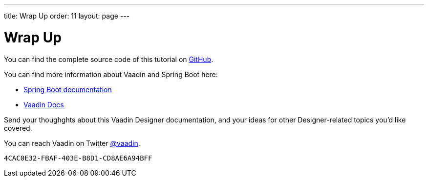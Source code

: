 ---
title: Wrap Up
order: 11
layout: page
---


[[designer.wrap.up]]
= Wrap Up

You can find the complete source code of this tutorial on https://github.com/vaadin/designer-tutorial/tree/latest-complete[GitHub].

You can find more information about Vaadin and Spring Boot here:

- https://spring.io/projects/spring-boot#learn[Spring Boot documentation]
- <<{articles}/#, Vaadin Docs>>

Send your thoughghts about this Vaadin Designer documentation, and your ideas for other Designer-related topics you'd like covered.

You can reach Vaadin on Twitter link:https://twitter.com/vaadin[@vaadin].

[discussion-id]`4CAC0E32-FBAF-403E-B8D1-CD8AE6A94BFF`

